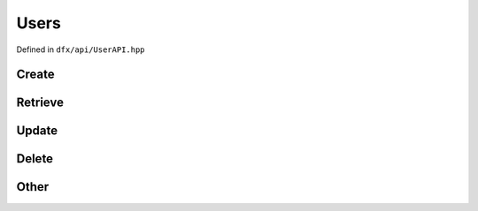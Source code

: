 =====
Users
=====

Defined in ``dfx/api/UserAPI.hpp``

------
Create
------

.. doxygenfunction:: dfx::api::UserAPI::create
   :project: CloudAPI

--------
Retrieve
--------

.. doxygenfunction:: dfx::api::UserAPI::list
   :project: CloudAPI

.. doxygenfunction:: dfx::api::UserAPI::retrieve
   :project: CloudAPI

------
Update
------

.. doxygenfunction:: dfx::api::UserAPI::update
   :project: CloudAPI

------
Delete
------

.. doxygenfunction:: dfx::api::UserAPI::remove
   :project: CloudAPI

------
Other
------
.. doxygenfunction:: dfx::api::UserAPI::reqLoginCode
   :project: CloudAPI

.. doxygenfunction:: dfx::api::UserAPI::loginWithPhoneCode
   :project: CloudAPI

.. doxygenfunction:: dfx::api::UserAPI::retrieveUserRole
   :project: CloudAPI

.. doxygenfunction:: dfx::api::UserAPI::sendPasswordReset
   :project: CloudAPI

.. doxygenfunction:: dfx::api::UserAPI::resetPassword
   :project: CloudAPI

.. doxygenfunction:: dfx::api::UserAPI::sendVerificationCode
   :project: CloudAPI

.. doxygenfunction:: dfx::api::UserAPI::verifyAccount
   :project: CloudAPI

